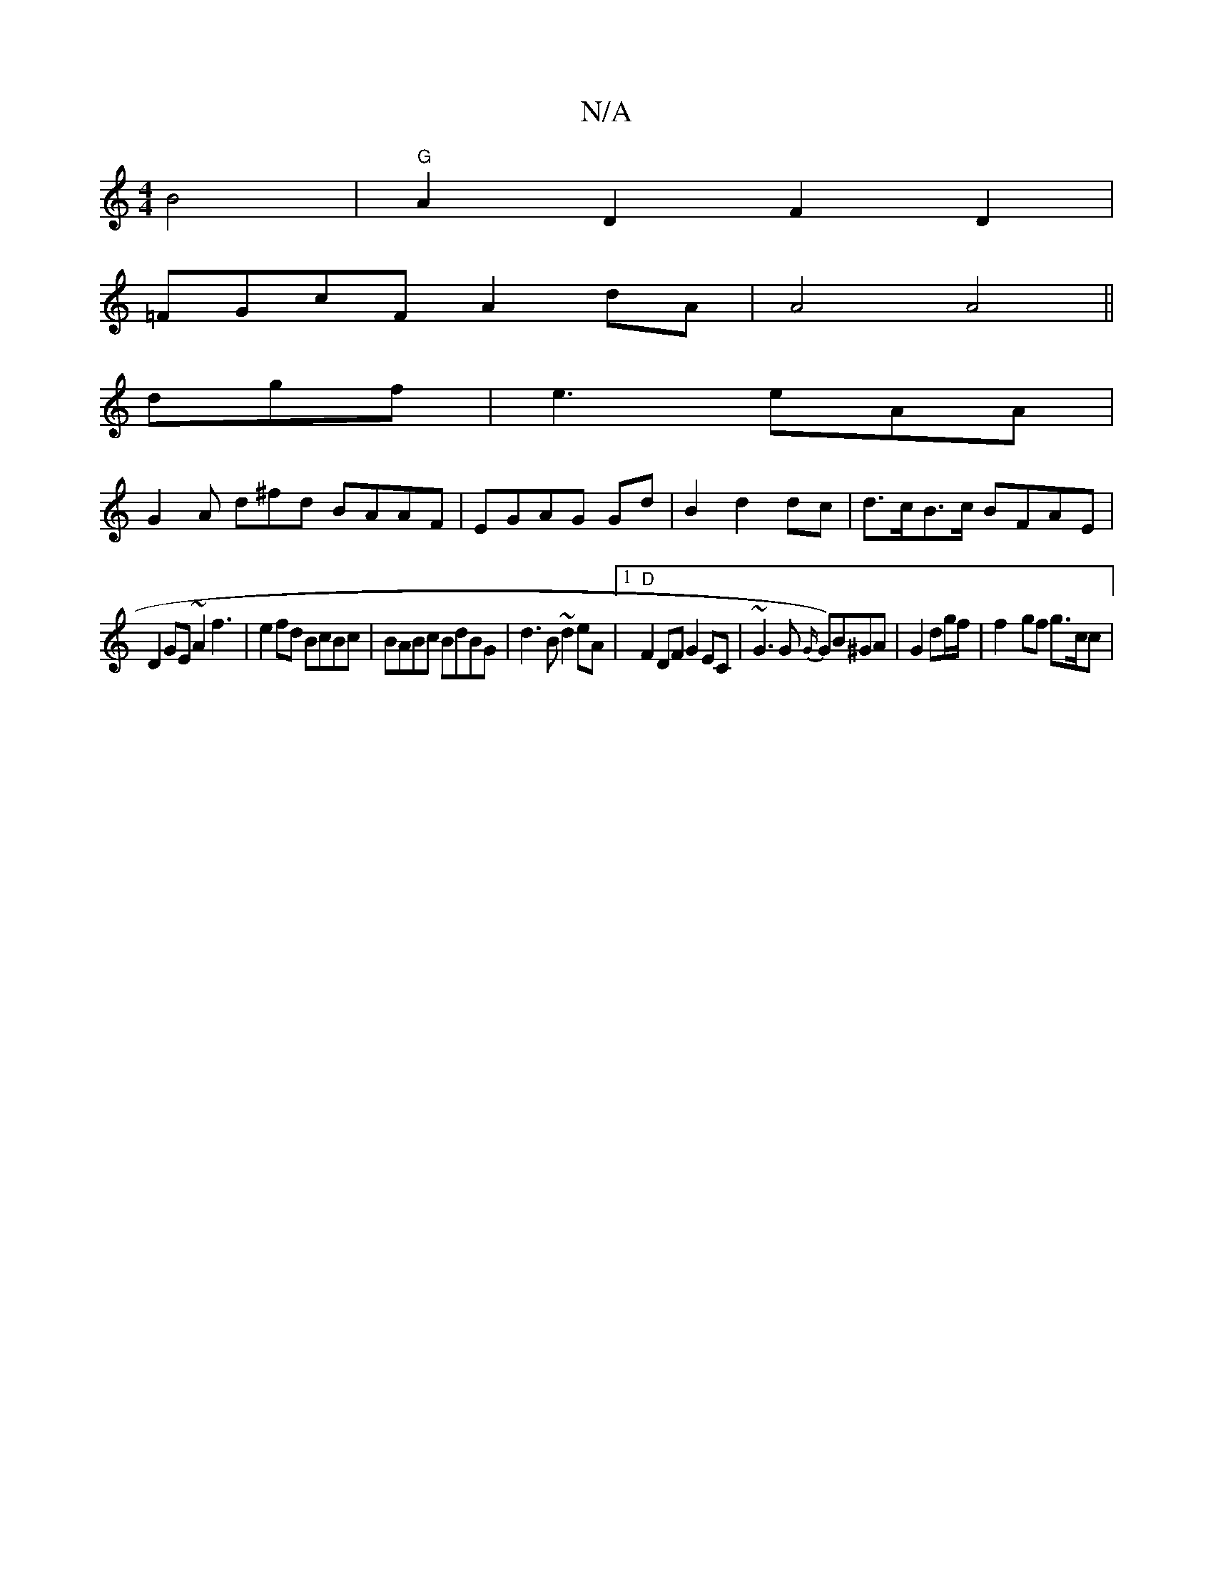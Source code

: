 X:1
T:N/A
M:4/4
R:N/A
K:Cmajor
B4-- | "G"A2 D2 F2D2|
=FGcF A2dA | A4 A4 ||
dgf|e3 eAA |
G2A d^fd BAAF|EGAG Gd|B2 d2 dc|d>cB>c BFAE|
D2GE ~A2 f3|e2fd BcBc|BABc BdBG | d3B ~d2eA|1 "D"F2DF G2EC|~G3G {G/}G)B^GA|G2dg/f/ |f2-gf g3/c/c | 